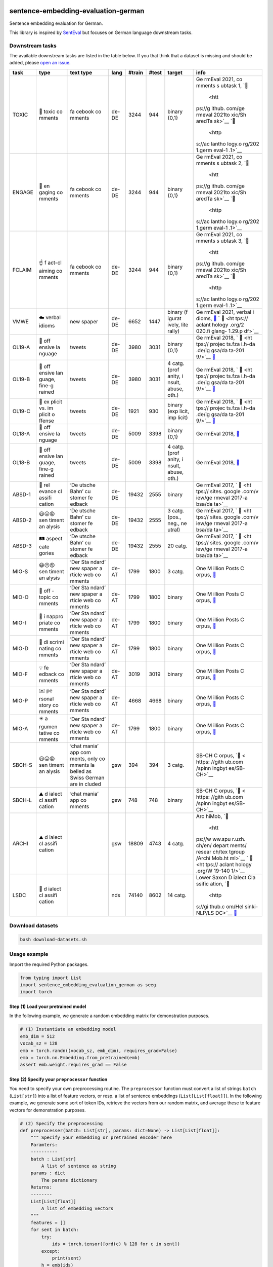 |PyPI version| |Total alerts| |Language grade: Python|

sentence-embedding-evaluation-german
====================================

Sentence embedding evaluation for German.

This library is inspired by
`SentEval <https://github.com/facebookresearch/SentEval>`__ but focuses
on German language downstream tasks.

Downstream tasks
----------------

The available downstream tasks are listed in the table below. If you
that think that a dataset is missing and should be added, please `open
an
issue <https://github.com/ulf1/sentence-embedding-evaluation-german/issues/new>`__.

+--------+--------+--------+--------+--------+--------+--------+--------+
| task   | type   | text   | lang   | #train | #test  | target | info   |
|        |        | type   |        |        |        |        |        |
+========+========+========+========+========+========+========+========+
| TOXIC  | 👿     | fa     | de-DE  | 3244   | 944    | binary | Ge     |
|        | toxic  | cebook |        |        |        | {0,1}  | rmEval |
|        | co     | co     |        |        |        |        | 2021,  |
|        | mments | mments |        |        |        |        | co     |
|        |        |        |        |        |        |        | mments |
|        |        |        |        |        |        |        | s      |
|        |        |        |        |        |        |        | ubtask |
|        |        |        |        |        |        |        | 1,     |
|        |        |        |        |        |        |        | `📁    |
|        |        |        |        |        |        |        |  <htt  |
|        |        |        |        |        |        |        | ps://g |
|        |        |        |        |        |        |        | ithub. |
|        |        |        |        |        |        |        | com/ge |
|        |        |        |        |        |        |        | rmeval |
|        |        |        |        |        |        |        | 2021to |
|        |        |        |        |        |        |        | xic/Sh |
|        |        |        |        |        |        |        | aredTa |
|        |        |        |        |        |        |        | sk>`__ |
|        |        |        |        |        |        |        | `📖    |
|        |        |        |        |        |        |        |  <http |
|        |        |        |        |        |        |        | s://ac |
|        |        |        |        |        |        |        | lantho |
|        |        |        |        |        |        |        | logy.o |
|        |        |        |        |        |        |        | rg/202 |
|        |        |        |        |        |        |        | 1.germ |
|        |        |        |        |        |        |        | eval-1 |
|        |        |        |        |        |        |        | .1>`__ |
+--------+--------+--------+--------+--------+--------+--------+--------+
| ENGAGE | 🤗     | fa     | de-DE  | 3244   | 944    | binary | Ge     |
|        | en     | cebook |        |        |        | {0,1}  | rmEval |
|        | gaging | co     |        |        |        |        | 2021,  |
|        | co     | mments |        |        |        |        | co     |
|        | mments |        |        |        |        |        | mments |
|        |        |        |        |        |        |        | s      |
|        |        |        |        |        |        |        | ubtask |
|        |        |        |        |        |        |        | 2,     |
|        |        |        |        |        |        |        | `📁    |
|        |        |        |        |        |        |        |  <htt  |
|        |        |        |        |        |        |        | ps://g |
|        |        |        |        |        |        |        | ithub. |
|        |        |        |        |        |        |        | com/ge |
|        |        |        |        |        |        |        | rmeval |
|        |        |        |        |        |        |        | 2021to |
|        |        |        |        |        |        |        | xic/Sh |
|        |        |        |        |        |        |        | aredTa |
|        |        |        |        |        |        |        | sk>`__ |
|        |        |        |        |        |        |        | `📖    |
|        |        |        |        |        |        |        |  <http |
|        |        |        |        |        |        |        | s://ac |
|        |        |        |        |        |        |        | lantho |
|        |        |        |        |        |        |        | logy.o |
|        |        |        |        |        |        |        | rg/202 |
|        |        |        |        |        |        |        | 1.germ |
|        |        |        |        |        |        |        | eval-1 |
|        |        |        |        |        |        |        | .1>`__ |
+--------+--------+--------+--------+--------+--------+--------+--------+
| FCLAIM | ☝️     | fa     | de-DE  | 3244   | 944    | binary | Ge     |
|        | f      | cebook |        |        |        | {0,1}  | rmEval |
|        | act-cl | co     |        |        |        |        | 2021,  |
|        | aiming | mments |        |        |        |        | co     |
|        | co     |        |        |        |        |        | mments |
|        | mments |        |        |        |        |        | s      |
|        |        |        |        |        |        |        | ubtask |
|        |        |        |        |        |        |        | 3,     |
|        |        |        |        |        |        |        | `📁    |
|        |        |        |        |        |        |        |  <htt  |
|        |        |        |        |        |        |        | ps://g |
|        |        |        |        |        |        |        | ithub. |
|        |        |        |        |        |        |        | com/ge |
|        |        |        |        |        |        |        | rmeval |
|        |        |        |        |        |        |        | 2021to |
|        |        |        |        |        |        |        | xic/Sh |
|        |        |        |        |        |        |        | aredTa |
|        |        |        |        |        |        |        | sk>`__ |
|        |        |        |        |        |        |        | `📖    |
|        |        |        |        |        |        |        |  <http |
|        |        |        |        |        |        |        | s://ac |
|        |        |        |        |        |        |        | lantho |
|        |        |        |        |        |        |        | logy.o |
|        |        |        |        |        |        |        | rg/202 |
|        |        |        |        |        |        |        | 1.germ |
|        |        |        |        |        |        |        | eval-1 |
|        |        |        |        |        |        |        | .1>`__ |
+--------+--------+--------+--------+--------+--------+--------+--------+
| VMWE   | ☁️     | new    | de-DE  | 6652   | 1447   | binary | Ge     |
|        | verbal | spaper |        |        |        | (f     | rmEval |
|        | idioms |        |        |        |        | igurat | 2021,  |
|        |        |        |        |        |        | ively, | verbal |
|        |        |        |        |        |        | lite   | i      |
|        |        |        |        |        |        | rally) | dioms, |
|        |        |        |        |        |        |        | `📁    |
|        |        |        |        |        |        |        | <https |
|        |        |        |        |        |        |        | ://git |
|        |        |        |        |        |        |        | hub.co |
|        |        |        |        |        |        |        | m/rafe |
|        |        |        |        |        |        |        | hr/vid |
|        |        |        |        |        |        |        | -disam |
|        |        |        |        |        |        |        | biguat |
|        |        |        |        |        |        |        | ion-sh |
|        |        |        |        |        |        |        | aredta |
|        |        |        |        |        |        |        | sk>`__ |
|        |        |        |        |        |        |        | `      |
|        |        |        |        |        |        |        | 📖 <ht |
|        |        |        |        |        |        |        | tps:// |
|        |        |        |        |        |        |        | aclant |
|        |        |        |        |        |        |        | hology |
|        |        |        |        |        |        |        | .org/2 |
|        |        |        |        |        |        |        | 020.fi |
|        |        |        |        |        |        |        | glang- |
|        |        |        |        |        |        |        | 1.29.p |
|        |        |        |        |        |        |        | df>`__ |
+--------+--------+--------+--------+--------+--------+--------+--------+
| OL19-A | 👿     | tweets | de-DE  | 3980   | 3031   | binary | Ge     |
|        | off    |        |        |        |        | {0,1}  | rmEval |
|        | ensive |        |        |        |        |        | 2018,  |
|        | la     |        |        |        |        |        | `      |
|        | nguage |        |        |        |        |        | 📁 <ht |
|        |        |        |        |        |        |        | tps:// |
|        |        |        |        |        |        |        | projec |
|        |        |        |        |        |        |        | ts.fza |
|        |        |        |        |        |        |        | i.h-da |
|        |        |        |        |        |        |        | .de/ig |
|        |        |        |        |        |        |        | gsa/da |
|        |        |        |        |        |        |        | ta-201 |
|        |        |        |        |        |        |        | 9/>`__ |
|        |        |        |        |        |        |        | `📖    |
|        |        |        |        |        |        |        | <https |
|        |        |        |        |        |        |        | ://cor |
|        |        |        |        |        |        |        | pora.l |
|        |        |        |        |        |        |        | inguis |
|        |        |        |        |        |        |        | tik.un |
|        |        |        |        |        |        |        | i-erla |
|        |        |        |        |        |        |        | ngen.d |
|        |        |        |        |        |        |        | e/data |
|        |        |        |        |        |        |        | /konve |
|        |        |        |        |        |        |        | ns/pro |
|        |        |        |        |        |        |        | ceedin |
|        |        |        |        |        |        |        | gs/pap |
|        |        |        |        |        |        |        | ers/ge |
|        |        |        |        |        |        |        | rmeval |
|        |        |        |        |        |        |        | /GermE |
|        |        |        |        |        |        |        | valSha |
|        |        |        |        |        |        |        | redTas |
|        |        |        |        |        |        |        | k2019I |
|        |        |        |        |        |        |        | ggsa.p |
|        |        |        |        |        |        |        | df>`__ |
+--------+--------+--------+--------+--------+--------+--------+--------+
| OL19-B | 👿     | tweets | de-DE  | 3980   | 3031   | 4      | Ge     |
|        | off    |        |        |        |        | catg.  | rmEval |
|        | ensive |        |        |        |        | (prof  | 2018,  |
|        | lan    |        |        |        |        | anity, | `      |
|        | guage, |        |        |        |        | i      | 📁 <ht |
|        | fine-g |        |        |        |        | nsult, | tps:// |
|        | rained |        |        |        |        | abuse, | projec |
|        |        |        |        |        |        | oth.)  | ts.fza |
|        |        |        |        |        |        |        | i.h-da |
|        |        |        |        |        |        |        | .de/ig |
|        |        |        |        |        |        |        | gsa/da |
|        |        |        |        |        |        |        | ta-201 |
|        |        |        |        |        |        |        | 9/>`__ |
|        |        |        |        |        |        |        | `📖    |
|        |        |        |        |        |        |        | <https |
|        |        |        |        |        |        |        | ://cor |
|        |        |        |        |        |        |        | pora.l |
|        |        |        |        |        |        |        | inguis |
|        |        |        |        |        |        |        | tik.un |
|        |        |        |        |        |        |        | i-erla |
|        |        |        |        |        |        |        | ngen.d |
|        |        |        |        |        |        |        | e/data |
|        |        |        |        |        |        |        | /konve |
|        |        |        |        |        |        |        | ns/pro |
|        |        |        |        |        |        |        | ceedin |
|        |        |        |        |        |        |        | gs/pap |
|        |        |        |        |        |        |        | ers/ge |
|        |        |        |        |        |        |        | rmeval |
|        |        |        |        |        |        |        | /GermE |
|        |        |        |        |        |        |        | valSha |
|        |        |        |        |        |        |        | redTas |
|        |        |        |        |        |        |        | k2019I |
|        |        |        |        |        |        |        | ggsa.p |
|        |        |        |        |        |        |        | df>`__ |
+--------+--------+--------+--------+--------+--------+--------+--------+
| OL19-C | 👿     | tweets | de-DE  | 1921   | 930    | binary | Ge     |
|        | ex     |        |        |        |        | (exp   | rmEval |
|        | plicit |        |        |        |        | licit, | 2018,  |
|        | vs. im |        |        |        |        | imp    | `      |
|        | plicit |        |        |        |        | licit) | 📁 <ht |
|        | o      |        |        |        |        |        | tps:// |
|        | ffense |        |        |        |        |        | projec |
|        |        |        |        |        |        |        | ts.fza |
|        |        |        |        |        |        |        | i.h-da |
|        |        |        |        |        |        |        | .de/ig |
|        |        |        |        |        |        |        | gsa/da |
|        |        |        |        |        |        |        | ta-201 |
|        |        |        |        |        |        |        | 9/>`__ |
|        |        |        |        |        |        |        | `📖    |
|        |        |        |        |        |        |        | <https |
|        |        |        |        |        |        |        | ://cor |
|        |        |        |        |        |        |        | pora.l |
|        |        |        |        |        |        |        | inguis |
|        |        |        |        |        |        |        | tik.un |
|        |        |        |        |        |        |        | i-erla |
|        |        |        |        |        |        |        | ngen.d |
|        |        |        |        |        |        |        | e/data |
|        |        |        |        |        |        |        | /konve |
|        |        |        |        |        |        |        | ns/pro |
|        |        |        |        |        |        |        | ceedin |
|        |        |        |        |        |        |        | gs/pap |
|        |        |        |        |        |        |        | ers/ge |
|        |        |        |        |        |        |        | rmeval |
|        |        |        |        |        |        |        | /GermE |
|        |        |        |        |        |        |        | valSha |
|        |        |        |        |        |        |        | redTas |
|        |        |        |        |        |        |        | k2019I |
|        |        |        |        |        |        |        | ggsa.p |
|        |        |        |        |        |        |        | df>`__ |
+--------+--------+--------+--------+--------+--------+--------+--------+
| OL18-A | 👿     | tweets | de-DE  | 5009   | 3398   | binary | Ge     |
|        | off    |        |        |        |        | {0,1}  | rmEval |
|        | ensive |        |        |        |        |        | 2018,  |
|        | la     |        |        |        |        |        | `📁 <h |
|        | nguage |        |        |        |        |        | ttps:/ |
|        |        |        |        |        |        |        | /githu |
|        |        |        |        |        |        |        | b.com/ |
|        |        |        |        |        |        |        | uds-ls |
|        |        |        |        |        |        |        | v/Germ |
|        |        |        |        |        |        |        | Eval-2 |
|        |        |        |        |        |        |        | 018-Da |
|        |        |        |        |        |        |        | ta>`__ |
+--------+--------+--------+--------+--------+--------+--------+--------+
| OL18-B | 👿     | tweets | de-DE  | 5009   | 3398   | 4      | Ge     |
|        | off    |        |        |        |        | catg.  | rmEval |
|        | ensive |        |        |        |        | (prof  | 2018,  |
|        | lan    |        |        |        |        | anity, | `📁 <h |
|        | guage, |        |        |        |        | i      | ttps:/ |
|        | fine-g |        |        |        |        | nsult, | /githu |
|        | rained |        |        |        |        | abuse, | b.com/ |
|        |        |        |        |        |        | oth.)  | uds-ls |
|        |        |        |        |        |        |        | v/Germ |
|        |        |        |        |        |        |        | Eval-2 |
|        |        |        |        |        |        |        | 018-Da |
|        |        |        |        |        |        |        | ta>`__ |
+--------+--------+--------+--------+--------+--------+--------+--------+
| ABSD-1 | 🤷     | ‘De    | de-DE  | 19432  | 2555   | binary | Ge     |
|        | rel    | utsche |        |        |        |        | rmEval |
|        | evance | Bahn’  |        |        |        |        | 2017,  |
|        | cl     | cu     |        |        |        |        | `      |
|        | assifi | stomer |        |        |        |        | 📁 <ht |
|        | cation | fe     |        |        |        |        | tps:// |
|        |        | edback |        |        |        |        | sites. |
|        |        |        |        |        |        |        | google |
|        |        |        |        |        |        |        | .com/v |
|        |        |        |        |        |        |        | iew/ge |
|        |        |        |        |        |        |        | rmeval |
|        |        |        |        |        |        |        | 2017-a |
|        |        |        |        |        |        |        | bsa/da |
|        |        |        |        |        |        |        | ta>`__ |
+--------+--------+--------+--------+--------+--------+--------+--------+
| ABSD-2 | 😃😐😡 | ‘De    | de-DE  | 19432  | 2555   | 3      | Ge     |
|        | sen    | utsche |        |        |        | catg.  | rmEval |
|        | timent | Bahn’  |        |        |        | (pos., | 2017,  |
|        | an     | cu     |        |        |        | neg.,  | `      |
|        | alysis | stomer |        |        |        | ne     | 📁 <ht |
|        |        | fe     |        |        |        | utral) | tps:// |
|        |        | edback |        |        |        |        | sites. |
|        |        |        |        |        |        |        | google |
|        |        |        |        |        |        |        | .com/v |
|        |        |        |        |        |        |        | iew/ge |
|        |        |        |        |        |        |        | rmeval |
|        |        |        |        |        |        |        | 2017-a |
|        |        |        |        |        |        |        | bsa/da |
|        |        |        |        |        |        |        | ta>`__ |
+--------+--------+--------+--------+--------+--------+--------+--------+
| ABSD-3 | 🛤️     | ‘De    | de-DE  | 19432  | 2555   | 20     | Ge     |
|        | aspect | utsche |        |        |        | catg.  | rmEval |
|        | cate   | Bahn’  |        |        |        |        | 2017,  |
|        | gories | cu     |        |        |        |        | `      |
|        |        | stomer |        |        |        |        | 📁 <ht |
|        |        | fe     |        |        |        |        | tps:// |
|        |        | edback |        |        |        |        | sites. |
|        |        |        |        |        |        |        | google |
|        |        |        |        |        |        |        | .com/v |
|        |        |        |        |        |        |        | iew/ge |
|        |        |        |        |        |        |        | rmeval |
|        |        |        |        |        |        |        | 2017-a |
|        |        |        |        |        |        |        | bsa/da |
|        |        |        |        |        |        |        | ta>`__ |
+--------+--------+--------+--------+--------+--------+--------+--------+
| MIO-S  | 😃😐😡 | ‘Der   | de-AT  | 1799   | 1800   | 3      | One    |
|        | sen    | Sta    |        |        |        | catg.  | M      |
|        | timent | ndard’ |        |        |        |        | illion |
|        | an     | new    |        |        |        |        | Posts  |
|        | alysis | spaper |        |        |        |        | C      |
|        |        | a      |        |        |        |        | orpus, |
|        |        | rticle |        |        |        |        | `📁 <h |
|        |        | web    |        |        |        |        | ttps:/ |
|        |        | co     |        |        |        |        | /githu |
|        |        | mments |        |        |        |        | b.com/ |
|        |        |        |        |        |        |        | OFAI/m |
|        |        |        |        |        |        |        | illion |
|        |        |        |        |        |        |        | -post- |
|        |        |        |        |        |        |        | corpus |
|        |        |        |        |        |        |        | /relea |
|        |        |        |        |        |        |        | ses/ta |
|        |        |        |        |        |        |        | g/v1.0 |
|        |        |        |        |        |        |        | .0>`__ |
+--------+--------+--------+--------+--------+--------+--------+--------+
| MIO-O  | 🤷     | ‘Der   | de-AT  | 1799   | 1800   | binary | One    |
|        | off    | Sta    |        |        |        |        | M      |
|        | -topic | ndard’ |        |        |        |        | illion |
|        | co     | new    |        |        |        |        | Posts  |
|        | mments | spaper |        |        |        |        | C      |
|        |        | a      |        |        |        |        | orpus, |
|        |        | rticle |        |        |        |        | `📁 <h |
|        |        | web    |        |        |        |        | ttps:/ |
|        |        | co     |        |        |        |        | /githu |
|        |        | mments |        |        |        |        | b.com/ |
|        |        |        |        |        |        |        | OFAI/m |
|        |        |        |        |        |        |        | illion |
|        |        |        |        |        |        |        | -post- |
|        |        |        |        |        |        |        | corpus |
|        |        |        |        |        |        |        | /relea |
|        |        |        |        |        |        |        | ses/ta |
|        |        |        |        |        |        |        | g/v1.0 |
|        |        |        |        |        |        |        | .0>`__ |
+--------+--------+--------+--------+--------+--------+--------+--------+
| MIO-I  | 👿     | ‘Der   | de-AT  | 1799   | 1800   | binary | One    |
|        | i      | Sta    |        |        |        |        | M      |
|        | nappro | ndard’ |        |        |        |        | illion |
|        | priate | new    |        |        |        |        | Posts  |
|        | co     | spaper |        |        |        |        | C      |
|        | mments | a      |        |        |        |        | orpus, |
|        |        | rticle |        |        |        |        | `📁 <h |
|        |        | web    |        |        |        |        | ttps:/ |
|        |        | co     |        |        |        |        | /githu |
|        |        | mments |        |        |        |        | b.com/ |
|        |        |        |        |        |        |        | OFAI/m |
|        |        |        |        |        |        |        | illion |
|        |        |        |        |        |        |        | -post- |
|        |        |        |        |        |        |        | corpus |
|        |        |        |        |        |        |        | /relea |
|        |        |        |        |        |        |        | ses/ta |
|        |        |        |        |        |        |        | g/v1.0 |
|        |        |        |        |        |        |        | .0>`__ |
+--------+--------+--------+--------+--------+--------+--------+--------+
| MIO-D  | 👿     | ‘Der   | de-AT  | 1799   | 1800   | binary | One    |
|        | di     | Sta    |        |        |        |        | M      |
|        | scrimi | ndard’ |        |        |        |        | illion |
|        | nating | new    |        |        |        |        | Posts  |
|        | co     | spaper |        |        |        |        | C      |
|        | mments | a      |        |        |        |        | orpus, |
|        |        | rticle |        |        |        |        | `📁 <h |
|        |        | web    |        |        |        |        | ttps:/ |
|        |        | co     |        |        |        |        | /githu |
|        |        | mments |        |        |        |        | b.com/ |
|        |        |        |        |        |        |        | OFAI/m |
|        |        |        |        |        |        |        | illion |
|        |        |        |        |        |        |        | -post- |
|        |        |        |        |        |        |        | corpus |
|        |        |        |        |        |        |        | /relea |
|        |        |        |        |        |        |        | ses/ta |
|        |        |        |        |        |        |        | g/v1.0 |
|        |        |        |        |        |        |        | .0>`__ |
+--------+--------+--------+--------+--------+--------+--------+--------+
| MIO-F  | 💡     | ‘Der   | de-AT  | 3019   | 3019   | binary | One    |
|        | fe     | Sta    |        |        |        |        | M      |
|        | edback | ndard’ |        |        |        |        | illion |
|        | co     | new    |        |        |        |        | Posts  |
|        | mments | spaper |        |        |        |        | C      |
|        |        | a      |        |        |        |        | orpus, |
|        |        | rticle |        |        |        |        | `📁 <h |
|        |        | web    |        |        |        |        | ttps:/ |
|        |        | co     |        |        |        |        | /githu |
|        |        | mments |        |        |        |        | b.com/ |
|        |        |        |        |        |        |        | OFAI/m |
|        |        |        |        |        |        |        | illion |
|        |        |        |        |        |        |        | -post- |
|        |        |        |        |        |        |        | corpus |
|        |        |        |        |        |        |        | /relea |
|        |        |        |        |        |        |        | ses/ta |
|        |        |        |        |        |        |        | g/v1.0 |
|        |        |        |        |        |        |        | .0>`__ |
+--------+--------+--------+--------+--------+--------+--------+--------+
| MIO-P  | ✉️     | ‘Der   | de-AT  | 4668   | 4668   | binary | One    |
|        | pe     | Sta    |        |        |        |        | M      |
|        | rsonal | ndard’ |        |        |        |        | illion |
|        | story  | new    |        |        |        |        | Posts  |
|        | co     | spaper |        |        |        |        | C      |
|        | mments | a      |        |        |        |        | orpus, |
|        |        | rticle |        |        |        |        | `📁 <h |
|        |        | web    |        |        |        |        | ttps:/ |
|        |        | co     |        |        |        |        | /githu |
|        |        | mments |        |        |        |        | b.com/ |
|        |        |        |        |        |        |        | OFAI/m |
|        |        |        |        |        |        |        | illion |
|        |        |        |        |        |        |        | -post- |
|        |        |        |        |        |        |        | corpus |
|        |        |        |        |        |        |        | /relea |
|        |        |        |        |        |        |        | ses/ta |
|        |        |        |        |        |        |        | g/v1.0 |
|        |        |        |        |        |        |        | .0>`__ |
+--------+--------+--------+--------+--------+--------+--------+--------+
| MIO-A  | ✴️     | ‘Der   | de-AT  | 1799   | 1800   | binary | One    |
|        | a      | Sta    |        |        |        |        | M      |
|        | rgumen | ndard’ |        |        |        |        | illion |
|        | tative | new    |        |        |        |        | Posts  |
|        | co     | spaper |        |        |        |        | C      |
|        | mments | a      |        |        |        |        | orpus, |
|        |        | rticle |        |        |        |        | `📁 <h |
|        |        | web    |        |        |        |        | ttps:/ |
|        |        | co     |        |        |        |        | /githu |
|        |        | mments |        |        |        |        | b.com/ |
|        |        |        |        |        |        |        | OFAI/m |
|        |        |        |        |        |        |        | illion |
|        |        |        |        |        |        |        | -post- |
|        |        |        |        |        |        |        | corpus |
|        |        |        |        |        |        |        | /relea |
|        |        |        |        |        |        |        | ses/ta |
|        |        |        |        |        |        |        | g/v1.0 |
|        |        |        |        |        |        |        | .0>`__ |
+--------+--------+--------+--------+--------+--------+--------+--------+
| SBCH-S | 😃😐😡 | ‘chat  | gsw    | 394    | 394    | 3      | SB-CH  |
|        | sen    | mania’ |        |        |        | catg.  | C      |
|        | timent | app    |        |        |        |        | orpus, |
|        | an     | com    |        |        |        |        | `📁 <  |
|        | alysis | ments, |        |        |        |        | https: |
|        |        | only   |        |        |        |        | //gith |
|        |        | co     |        |        |        |        | ub.com |
|        |        | mments |        |        |        |        | /spinn |
|        |        | la     |        |        |        |        | ingbyt |
|        |        | belled |        |        |        |        | es/SB- |
|        |        | as     |        |        |        |        | CH>`__ |
|        |        | Swiss  |        |        |        |        |        |
|        |        | German |        |        |        |        |        |
|        |        | are    |        |        |        |        |        |
|        |        | in     |        |        |        |        |        |
|        |        | cluded |        |        |        |        |        |
+--------+--------+--------+--------+--------+--------+--------+--------+
| SBCH-L | ⛰️     | ‘chat  | gsw    | 748    | 748    | binary | SB-CH  |
|        | d      | mania’ |        |        |        |        | C      |
|        | ialect | app    |        |        |        |        | orpus, |
|        | cl     | co     |        |        |        |        | `📁 <  |
|        | assifi | mments |        |        |        |        | https: |
|        | cation |        |        |        |        |        | //gith |
|        |        |        |        |        |        |        | ub.com |
|        |        |        |        |        |        |        | /spinn |
|        |        |        |        |        |        |        | ingbyt |
|        |        |        |        |        |        |        | es/SB- |
|        |        |        |        |        |        |        | CH>`__ |
+--------+--------+--------+--------+--------+--------+--------+--------+
| ARCHI  | ⛰️     |        | gsw    | 18809  | 4743   | 4      | Arc    |
|        | d      |        |        |        |        | catg.  | hiMob, |
|        | ialect |        |        |        |        |        | `📁    |
|        | cl     |        |        |        |        |        |  <htt  |
|        | assifi |        |        |        |        |        | ps://w |
|        | cation |        |        |        |        |        | ww.spu |
|        |        |        |        |        |        |        | r.uzh. |
|        |        |        |        |        |        |        | ch/en/ |
|        |        |        |        |        |        |        | depart |
|        |        |        |        |        |        |        | ments/ |
|        |        |        |        |        |        |        | resear |
|        |        |        |        |        |        |        | ch/tex |
|        |        |        |        |        |        |        | tgroup |
|        |        |        |        |        |        |        | /Archi |
|        |        |        |        |        |        |        | Mob.ht |
|        |        |        |        |        |        |        | ml>`__ |
|        |        |        |        |        |        |        | `      |
|        |        |        |        |        |        |        | 📖 <ht |
|        |        |        |        |        |        |        | tps:// |
|        |        |        |        |        |        |        | aclant |
|        |        |        |        |        |        |        | hology |
|        |        |        |        |        |        |        | .org/W |
|        |        |        |        |        |        |        | 19-140 |
|        |        |        |        |        |        |        | 1/>`__ |
+--------+--------+--------+--------+--------+--------+--------+--------+
| LSDC   | 🌊     |        | nds    | 74140  | 8602   | 14     | Lower  |
|        | d      |        |        |        |        | catg.  | Saxon  |
|        | ialect |        |        |        |        |        | D      |
|        | cl     |        |        |        |        |        | ialect |
|        | assifi |        |        |        |        |        | Cla    |
|        | cation |        |        |        |        |        | ssific |
|        |        |        |        |        |        |        | ation, |
|        |        |        |        |        |        |        | `📁    |
|        |        |        |        |        |        |        |  <http |
|        |        |        |        |        |        |        | s://gi |
|        |        |        |        |        |        |        | thub.c |
|        |        |        |        |        |        |        | om/Hel |
|        |        |        |        |        |        |        | sinki- |
|        |        |        |        |        |        |        | NLP/LS |
|        |        |        |        |        |        |        | DC>`__ |
|        |        |        |        |        |        |        | `📖    |
|        |        |        |        |        |        |        | <https |
|        |        |        |        |        |        |        | ://www |
|        |        |        |        |        |        |        | .aclwe |
|        |        |        |        |        |        |        | b.org/ |
|        |        |        |        |        |        |        | anthol |
|        |        |        |        |        |        |        | ogy/20 |
|        |        |        |        |        |        |        | 20.var |
|        |        |        |        |        |        |        | dial-1 |
|        |        |        |        |        |        |        | .3>`__ |
+--------+--------+--------+--------+--------+--------+--------+--------+

Download datasets
-----------------

.. code:: sh

   bash download-datasets.sh

Usage example
-------------

Import the required Python packages.

.. code:: py

   from typing import List
   import sentence_embedding_evaluation_german as seeg
   import torch

Step (1) Load your pretrained model
~~~~~~~~~~~~~~~~~~~~~~~~~~~~~~~~~~~

In the following example, we generate a random embedding matrix for
demonstration purposes.

.. code:: py

   # (1) Instantiate an embedding model
   emb_dim = 512
   vocab_sz = 128
   emb = torch.randn((vocab_sz, emb_dim), requires_grad=False)
   emb = torch.nn.Embedding.from_pretrained(emb)
   assert emb.weight.requires_grad == False

Step (2) Specify your ``preprocessor`` function
~~~~~~~~~~~~~~~~~~~~~~~~~~~~~~~~~~~~~~~~~~~~~~~

You need to specify your own preprocessing routine. The ``preprocessor``
function must convert a list of strings ``batch`` (``List[str]``) into a
list of feature vectors, or resp. a list of sentence embeddings
(``List[List[float]]``). In the following example, we generate some sort
of token IDs, retrieve the vectors from our random matrix, and average
these to feature vectors for demonstration purposes.

.. code:: py

   # (2) Specify the preprocessing
   def preprocesser(batch: List[str], params: dict=None) -> List[List[float]]:
       """ Specify your embedding or pretrained encoder here
       Paramters:
       ----------
       batch : List[str]
           A list of sentence as string
       params : dict
           The params dictionary
       Returns:
       --------
       List[List[float]]
           A list of embedding vectors
       """
       features = []
       for sent in batch:
           try:
               ids = torch.tensor([ord(c) % 128 for c in sent])
           except:
               print(sent)
           h = emb(ids)
           features.append(h.mean(axis=0))
       features = torch.stack(features, dim=0)
       return features

Step (3) Training settings
~~~~~~~~~~~~~~~~~~~~~~~~~~

We suggest to train a final layer with bias term (``'bias':True``), on a
loss function weighted by the class frequency (``'balanced':True``), a
batch size of 128, an over 500 epochs without early stopping.

.. code:: py

   # (3) Training settings
   params = {
       'datafolder': './datasets',
       'bias': True,
       'balanced': True,
       'batch_size': 128, 
       'num_epochs': 500,
       # 'early_stopping': True,
       # 'split_ratio': 0.2,  # if early_stopping=True
       # 'patience': 5,  # if early_stopping=True
   }

Step (4) Downstream tasks
~~~~~~~~~~~~~~~~~~~~~~~~~

We suggest to run the following downstream tasks. ``FCLAIM`` flags
comments that requires manual fact-checking because these contain
reasoning, arguments or claims that might be false. ``VMWE``
differentiates texts with figurative or literal multi-word expressions.
``OL19-C`` distincts between explicit and implicit offensive language.
``ABSD-2`` is a sentiment analysis dataset with customer reviews. These
four dataset so far can be assumed to be Standard German from Germany
(de-DE). ``MIO-P`` flags Austrian German (de-AT) comments if these
contain personal stories. ``ARCHI`` is a Swiss (gsw), and ``LSDC`` a
Lower German (nds) dialect identification task.

.. code:: py

   # (4) Specify downstream tasks
   downstream_tasks = ['FCLAIM', 'VMWE', 'OL19-C', 'ABSD-2', 'MIO-P', 'ARCHI', 'LSDC']

Step (5) Run the experiments
~~~~~~~~~~~~~~~~~~~~~~~~~~~~

Finally, start the evaluation. The suggested downstream tasks (step 4)
with 500 epochs (step 3) might requires 10-40 minutes but it’s highly
dependent on your computing resources. So grab a ☕ or 🍵.

.. code:: py

   # (5) Run experiments
   results = seeg.evaluate(downstream_tasks, preprocesser, **params)

Appendix
--------

Installation & Downloads
~~~~~~~~~~~~~~~~~~~~~~~~

The ``sentence-embedding-evaluation-german`` `git
repo <http://github.com/ulf1/sentence-embedding-evaluation-german>`__ is
available as `PyPi
package <https://pypi.org/project/sentence-embedding-evaluation-german>`__

.. code:: sh

   pip install sentence-embedding-evaluation-german
   pip install git+ssh://git@github.com/ulf1/sentence-embedding-evaluation-german.git

You need to download the datasets as well. If you run the following
code, the datasets should be in a folder ``./datasets``.

.. code:: sh

   wget -q "https://raw.githubusercontent.com/ulf1/sentence-embedding-evaluation-german/main/download-datasets.sh" -O download-datasets.sh 
   bash download-datasets.sh

Development work for this package
~~~~~~~~~~~~~~~~~~~~~~~~~~~~~~~~~

Install a virtual environment

.. code:: sh

   python3.7 -m venv .venv
   source .venv/bin/activate
   pip install --upgrade pip
   pip install -r requirements.txt --no-cache-dir
   pip install -r requirements-dev.txt --no-cache-dir
   pip install -r requirements-demo.txt --no-cache-dir

(If your git repo is stored in a folder with whitespaces, then don’t use
the subfolder ``.venv``. Use an absolute path without whitespaces.)

Python commands

-  Jupyter for the examples: ``jupyter lab``
-  Check syntax:
   ``flake8 --ignore=F401 --exclude=$(grep -v '^#' .gitignore | xargs | sed -e 's/ /,/g')``

Publish package

.. code:: sh

   pandoc README.md --from markdown --to rst -s -o README.rst
   python setup.py sdist 
   twine upload -r pypi dist/*

Clean up

.. code:: sh

   find . -type f -name "*.pyc" | xargs rm
   find . -type d -name "__pycache__" | xargs rm -r
   rm -r .pytest_cache
   rm -r .venv

New Dataset recommendation
~~~~~~~~~~~~~~~~~~~~~~~~~~

If you want to recommend another or a new dataset, please `open an
issue <https://github.com/ulf1/sentence-embedding-evaluation-german/issues/new>`__.

Troubleshooting
~~~~~~~~~~~~~~~

If you have troubles to get this package running, please `open an
issue <https://github.com/ulf1/sentence-embedding-evaluation-german/issues/new>`__
for support.

Contributing
~~~~~~~~~~~~

Please contribute using `Github
Flow <https://guides.github.com/introduction/flow/>`__. Create a branch,
add commits, and `open a pull
request <https://github.com/ulf1/sentence-embedding-evaluation-german/compare/>`__.

Citation
~~~~~~~~

If you want to use this package in a research paper, please `open an
issue <https://github.com/ulf1/sentence-embedding-evaluation-german/issues/new>`__
because we have not yet decided how to make this package citable. You
should at least mention the PyPi version in your paper to ensure
reproducibility.

You certainly need to cite the actual evaluation datasets in your paper.
Please check the hyperlinks in the info column of the `table
above <#downstream-tasks>`__.

.. |PyPI version| image:: https://badge.fury.io/py/sentence-embedding-evaluation-german.svg
   :target: https://badge.fury.io/py/sentence-embedding-evaluation-german
.. |Total alerts| image:: https://img.shields.io/lgtm/alerts/g/ulf1/sentence-embedding-evaluation-german.svg?logo=lgtm&logoWidth=18
   :target: https://lgtm.com/projects/g/ulf1/sentence-embedding-evaluation-german/alerts/
.. |Language grade: Python| image:: https://img.shields.io/lgtm/grade/python/g/ulf1/sentence-embedding-evaluation-german.svg?logo=lgtm&logoWidth=18
   :target: https://lgtm.com/projects/g/ulf1/sentence-embedding-evaluation-german/context:python
